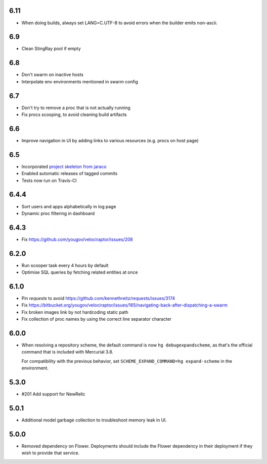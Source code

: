 6.11
----

* When doing builds, always set LANG=C.UTF-8 to avoid errors
  when the builder emits non-ascii.

6.9
---

* Clean StingRay pool if empty

6.8
---

* Don't swarm on inactive hosts
* Interpolate env environments mentioned in swarm config

6.7
---

* Don't try to remove a proc that is not actually running
* Fix procs scooping, to avoid cleaning build artifacts

6.6
---

* Improve navigation in UI by adding links to various resources
  (e.g. procs on host page)

6.5
---

* Incorporated `project skeleton from jaraco
  <https://github.com/jaraco/skeleton>`_
* Enabled automatic releases of tagged commits
* Tests now run on Travis-CI

6.4.4
-----

* Sort users and apps alphabetically in log page
* Dynamic proc filtering in dashboard

6.4.3
-----

* Fix https://github.com/yougov/velociraptor/issues/208

6.2.0
-----

* Run scooper task every 4 hours by default
* Optimise SQL queries by fetching related entities at once

6.1.0
-----

* Pin `requests` to avoid https://github.com/kennethreitz/requests/issues/3174
* Fix https://bitbucket.org/yougov/velociraptor/issues/165/navigating-back-after-dispatching-a-swarm
* Fix broken images link by not hardcoding static path
* Fix collection of proc names by using the correct line separator character

6.0.0
-----

* When resolving a repository scheme, the default command is now
  ``hg debugexpandscheme``, as that's the official command that
  is included with Mercurial 3.8.

  For compatibility with the previous behavior, set
  ``SCHEME_EXPAND_COMMAND=hg expand-scheme`` in the
  environment.

5.3.0
-----

* #201 Add support for NewRelic

5.0.1
-----

* Additional model garbage collection to troubleshoot memory leak in UI.

5.0.0
-----

* Removed dependency on Flower. Deployments should include
  the Flower dependency in their deployment if they wish
  to provide that service.
